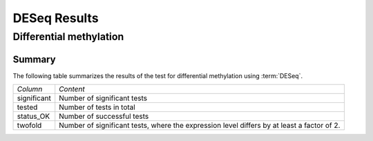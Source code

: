 =============
DESeq Results
=============

Differential methylation
========================

Summary
-------

The following table summarizes the results of the test for
differential methylation using :term:`DESeq`.

+----------------------------------------+----------------------------------------+
|*Column*                                |*Content*                               |
+----------------------------------------+----------------------------------------+
|significant                             |Number of significant tests             |
+----------------------------------------+----------------------------------------+
|tested                                  |Number of tests in total                |
+----------------------------------------+----------------------------------------+
|status_OK                               |Number of successful tests              |
+----------------------------------------+----------------------------------------+
|twofold                                 |Number of significant tests, where the  |
|                                        |expression level differs by at least a  |
|                                        |factor of 2.                            |
+----------------------------------------+----------------------------------------+

.. report:: DifferentialMethylation.TrackerDMRSummaryDESeq
   :render: table

   Table of DESeq differential expression results

.. report:: DifferentialMethylation.TrackerDMRSummaryDESeq
   :render: interleaved-bar-plot
   :force:
   :slices: significant

   Number of significant tests

.. Pairwise plots
.. --------------

.. The following scatter plots show the fold change versus the expression
.. level. Differences called significant are red, all others are black.

.. .. report:: DifferentialMethylation.TrackerDEPairwiseDESeq
..    :render: user
   
..    Differential expression results

.. DESeq Summary
.. =============

.. .. report:: DifferentialMethylation.TrackerDESummaryPlotsDESeq
..    :render: user
   
..    Summary of differential expression analysis

.. DESeq Fitting overview
.. ======================

.. The following section displays summary stats on the model
.. fit.

.. DESeq attempts to estimate the variance of expression levels
.. for a gene from the mean expression level. As the number
.. of replicates is usually low, the observed variance can vary
.. widely around the estimate. The plots in this section examine
.. the fit:

.. Estimated per-gene variance versus model based estimated of variance.
..    Show are the estimated variance of a gene estimated from this gene alone
..    versus the estimated derived from the local fit for this gene through the base
..    level variances of all genes.

.. Residual ECDF plot
..    cumulative distribution of residuals. These should follow
..    a straight line. The plot is stratified by :term:`base level`.
..    The expression level increases from red to blue.

.. .. report:: DifferentialMethylation.TrackerDESeqFit
..    :render: user
   
..    Fitting overview

.. Volcano plots
.. =============

.. .. report:: DifferentialMethylation.VolcanoPlotDESeq
..    :render: scatter-rainbow-plot
..    :groupby: track
..    :layout: column-3
..    :width: 300

..    Volcano plots (log fold change against -log10 pvalue) 
..    for all pairwise comparisons

.. DESeq Glossary
.. ==============

.. .. glossary::

..    base level
..       normalized expression level. The expression level (usually same tag counts)
..       normalized by the library size to make expression level measurements comparable
..       across experiments.

